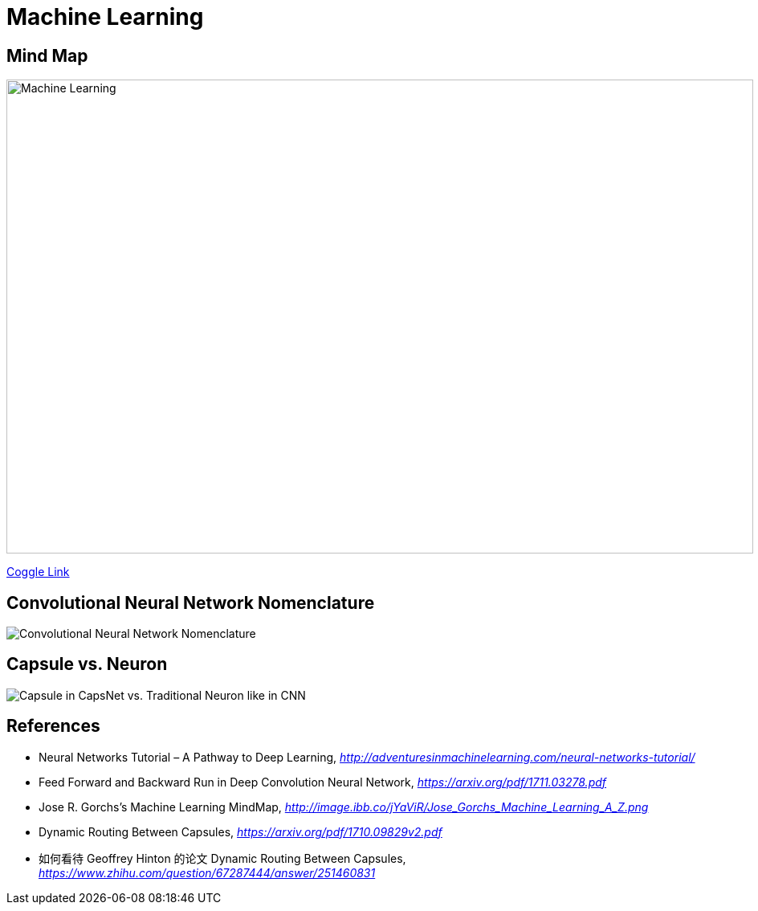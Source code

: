 Machine Learning
================

Mind Map
--------

image::https://coggle-downloads.s3.amazonaws.com/4318844e578902bddcff3321b86ac2ee05f8215c2c4b74741ebc93fffa5db2e4/Machine_Learning.png[Machine Learning, 930, 590]

https://embed.coggle.it/diagram/WgPeVuojMQABBOPO/11d7da18b45141ae81724d8cb446b4f4f297b65b84105921cfc8784a13d9951f[Coggle Link]


Convolutional Neural Network Nomenclature
-----------------------------------------

image::Convolutional{sp}Neural{sp}Network{sp}Nomenclature.png[Convolutional Neural Network Nomenclature]


Capsule vs. Neuron
------------------

image::Capsule{sp}vs{sp}Neuron.png[Capsule in CapsNet vs. Traditional Neuron like in CNN]


References
----------

- Neural Networks Tutorial – A Pathway to Deep Learning, _http://adventuresinmachinelearning.com/neural-networks-tutorial/_
- Feed Forward and Backward Run in Deep Convolution Neural Network, _https://arxiv.org/pdf/1711.03278.pdf_
- Jose R. Gorchs's Machine Learning MindMap, _http://image.ibb.co/jYaViR/Jose_Gorchs_Machine_Learning_A_Z.png_

- Dynamic Routing Between Capsules, _https://arxiv.org/pdf/1710.09829v2.pdf_
- 如何看待 Geoffrey Hinton 的论文 Dynamic Routing Between Capsules, _https://www.zhihu.com/question/67287444/answer/251460831_
